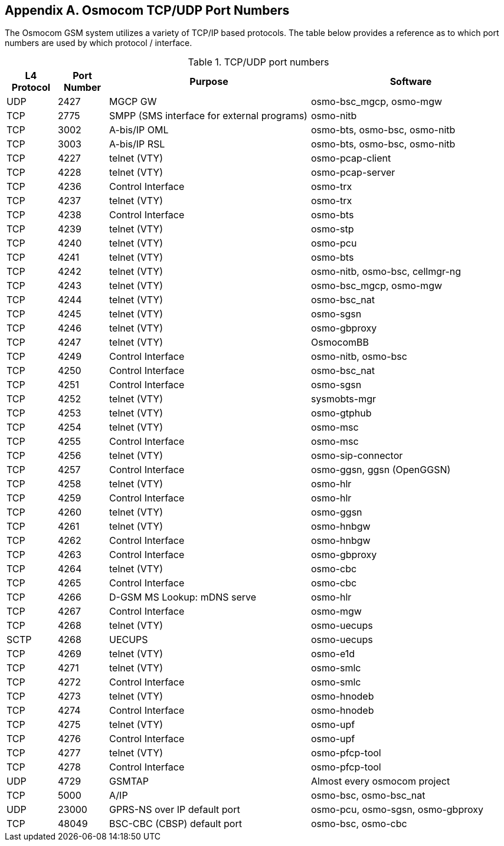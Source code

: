 [[port-numbers]]
== Appendix A. Osmocom TCP/UDP Port Numbers

The Osmocom GSM system utilizes a variety of TCP/IP based protocols. The
table below provides a reference as to which port numbers are used by
which protocol / interface.

[[table.port]]
.TCP/UDP port numbers
[options="header",cols="10%,10%,40%,40%"]
|===============
|L4 Protocol|Port Number|Purpose|Software
|UDP|2427|MGCP GW|osmo-bsc_mgcp, osmo-mgw
|TCP|2775|SMPP (SMS interface for external programs)|osmo-nitb
|TCP|3002|A-bis/IP OML|osmo-bts, osmo-bsc, osmo-nitb
|TCP|3003|A-bis/IP RSL|osmo-bts, osmo-bsc, osmo-nitb
|TCP|4227|telnet (VTY)|osmo-pcap-client
|TCP|4228|telnet (VTY)|osmo-pcap-server
|TCP|4236|Control Interface|osmo-trx
|TCP|4237|telnet (VTY)|osmo-trx
|TCP|4238|Control Interface|osmo-bts
|TCP|4239|telnet (VTY)|osmo-stp
|TCP|4240|telnet (VTY)|osmo-pcu
|TCP|4241|telnet (VTY)|osmo-bts
|TCP|4242|telnet (VTY)|osmo-nitb, osmo-bsc, cellmgr-ng
|TCP|4243|telnet (VTY)|osmo-bsc_mgcp, osmo-mgw
|TCP|4244|telnet (VTY)|osmo-bsc_nat
|TCP|4245|telnet (VTY)|osmo-sgsn
|TCP|4246|telnet (VTY)|osmo-gbproxy
|TCP|4247|telnet (VTY)|OsmocomBB
|TCP|4249|Control Interface|osmo-nitb, osmo-bsc
|TCP|4250|Control Interface|osmo-bsc_nat
|TCP|4251|Control Interface|osmo-sgsn
|TCP|4252|telnet (VTY)|sysmobts-mgr
|TCP|4253|telnet (VTY)|osmo-gtphub
|TCP|4254|telnet (VTY)|osmo-msc
|TCP|4255|Control Interface|osmo-msc
|TCP|4256|telnet (VTY)|osmo-sip-connector
|TCP|4257|Control Interface|osmo-ggsn, ggsn (OpenGGSN)
|TCP|4258|telnet (VTY)|osmo-hlr
|TCP|4259|Control Interface|osmo-hlr
|TCP|4260|telnet (VTY)|osmo-ggsn
|TCP|4261|telnet (VTY)|osmo-hnbgw
|TCP|4262|Control Interface|osmo-hnbgw
|TCP|4263|Control Interface|osmo-gbproxy
|TCP|4264|telnet (VTY)|osmo-cbc
|TCP|4265|Control Interface|osmo-cbc
|TCP|4266|D-GSM MS Lookup: mDNS serve|osmo-hlr
|TCP|4267|Control Interface|osmo-mgw
|TCP|4268|telnet (VTY)|osmo-uecups
|SCTP|4268|UECUPS|osmo-uecups
|TCP|4269|telnet (VTY)|osmo-e1d
|TCP|4271|telnet (VTY)|osmo-smlc
|TCP|4272|Control Interface|osmo-smlc
|TCP|4273|telnet (VTY)|osmo-hnodeb
|TCP|4274|Control Interface|osmo-hnodeb
|TCP|4275|telnet (VTY)|osmo-upf
|TCP|4276|Control Interface|osmo-upf
|TCP|4277|telnet (VTY)|osmo-pfcp-tool
|TCP|4278|Control Interface|osmo-pfcp-tool
|UDP|4729|GSMTAP|Almost every osmocom project
|TCP|5000|A/IP|osmo-bsc, osmo-bsc_nat
|UDP|23000|GPRS-NS over IP default port|osmo-pcu, osmo-sgsn, osmo-gbproxy
|TCP|48049|BSC-CBC (CBSP) default port|osmo-bsc, osmo-cbc
|===============
////
ATTENTION: Keep this list in sync with all of:
https://osmocom.org/projects/cellular-infrastructure/wiki/PortNumbers
https://git.osmocom.org/libosmocore/tree/include/osmocom/vty/ports.h
https://git.osmocom.org/libosmocore/tree/include/osmocom/ctrl/ports.h
////
